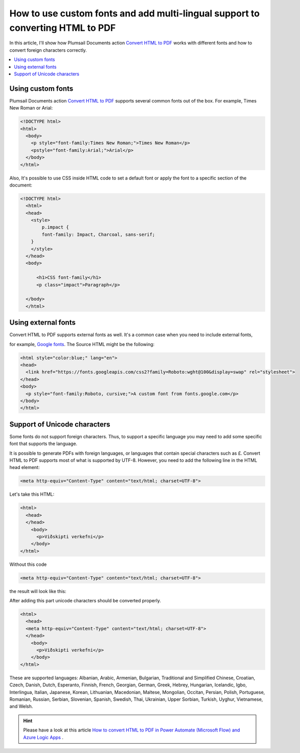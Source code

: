.. title:: HTML to PDF conversion with custom fonts and multi-lingual support in Plumsail Documents connectos for Power Automate

.. meta::
   :description: Plumsail Documents HTML2PDF ensures the result PDF has the same fonts as in the initial file. It converts foreign characters correctly as it has multi-lingual support.


How to use custom fonts and add multi-lingual support to converting HTML to PDF
===============================================================================

In this article, I'll show how Plumsail Documents action `Convert HTML to PDF <https://plumsail.com/docs/documents/v1.x/flow/actions/document-processing.html#convert-html-to-pdf>`_
works with different fonts and how to convert foreign characters correctly.

.. contents::
    :local:
    :depth: 1

Using custom fonts
------------------

Plumsail Documents action `Convert HTML to PDF <https://plumsail.com/docs/documents/v1.x/flow/actions/document-processing.html#convert-html-to-pdf>`_
supports several common fonts out of the box. For example, Times New Roman or Arial:

.. code::

  <!DOCTYPE html>
  <html>
    <body>
      <p style="font-family:Times New Roman;">Times New Roman</p>
      <pstyle="font-family:Arial;">Arial</p>
    </body>
  </html>

.. image:: ../../../_static/img/flow/how-tos/convert-html2pdf-fonts1.png
    :alt: Fonts

Also, It's possible to use CSS inside HTML code to set a default font or apply the font to a specific section of the document:

.. code::

  <!DOCTYPE html>
    <html>
    <head>
      <style>
          p.impact {
          font-family: Impact, Charcoal, sans-serif;
      }
      </style>
    </head>
    <body>

        <h1>CSS font-family</h1>
        <p class="impact">Paragraph</p>

    </body>
    </html>


.. image:: ../../../_static/img/flow/how-tos/convert-html2pdf-fonts2.png
    :alt: Fonts

Using external fonts
--------------------

Convert HTML to PDF supports external fonts as well. It's a common case when you need to include external fonts, 

for example, `Google fonts <https://fonts.google.com/>`_. The Source HTML might be the following:

.. code::

  <html style="color:blue;" lang="en">
  <head>
    <link href="https://fonts.googleapis.com/css2?family=Roboto:wght@100&display=swap" rel="stylesheet">
  </head>
  <body>
    <p style="font-family:Roboto, cursive;">A custom font from fonts.google.com</p>
  </body>
  </html>

.. image:: ../../../_static/img/flow/how-tos/convert-html2pdf-fonts3.png
    :alt: Fonts


Support of Unicode characters
-----------------------------
Some fonts do not support foreign characters. Thus, to support a specific language 
you may need to add some specific font that supports the language.

It is possible to generate PDFs with foreign languages, or languages that contain special characters such as £.
Convert HTML to PDF supports most of what is supported by UTF-8. However, you need to add the following line in the HTML head element:

.. code::

    <meta http-equiv="Content-Type" content="text/html; charset=UTF-8"> 


.. image:: ../../../_static/img/flow/how-tos/action-with-charset.png
    :alt: Convert HTML to PDF

Let's take this HTML:

.. code::

    <html>
      <head>
      </head>
        <body>
          <p>Viðskipti verkefni</p>
        </body>
    </html>

Without this code 

.. code::

    <meta http-equiv="Content-Type" content="text/html; charset=UTF-8">

the result will look like this:

.. image:: ../../../_static/img/flow/how-tos/result-without-charset.png
    :alt: Fonts

After adding this part unicode characters should be converted properly.

.. code::

    <html>
      <head>
      <meta http-equiv="Content-Type" content="text/html; charset=UTF-8">
      </head>
        <body>
          <p>Viðskipti verkefni</p>
        </body>
    </html>

.. image:: ../../../_static/img/flow/how-tos/result-with-charset.png
    :alt: Fonts


These are supported languages: Albanian, Arabic,
Armenian, Bulgarian, Traditional and Simplified Chinese, Croatian, Czech, Danish, 
Dutch, Esperanto, Finnish, French, Georgian, German, Greek, 
Hebrey, Hungarian, Icelandic, Igbo, Interlingua, Italian, Japanese, 
Korean, Lithuanian, Macedonian, Maltese, Mongolian, Occitan, Persian,
Polish, Portuguese, Romanian, Russian, Serbian, Slovenian, Spanish, 
Swedish, Thai, Ukrainian, Upper Sorbian, Turkish, Uyghur, Vietnamese, and Welsh.


.. Hint:: Please have a look at this article `How to convert HTML to PDF in Power Automate (Microsoft Flow) and Azure Logic Apps <../../how-tos/documents/convert-html-to-pdf.html>`_ .
